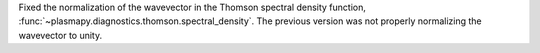Fixed the normalization of the wavevector in the Thomson spectral
density function,
:func:`~plasmapy.diagnostics.thomson.spectral_density`. The previous
version was not properly normalizing the wavevector to unity.
